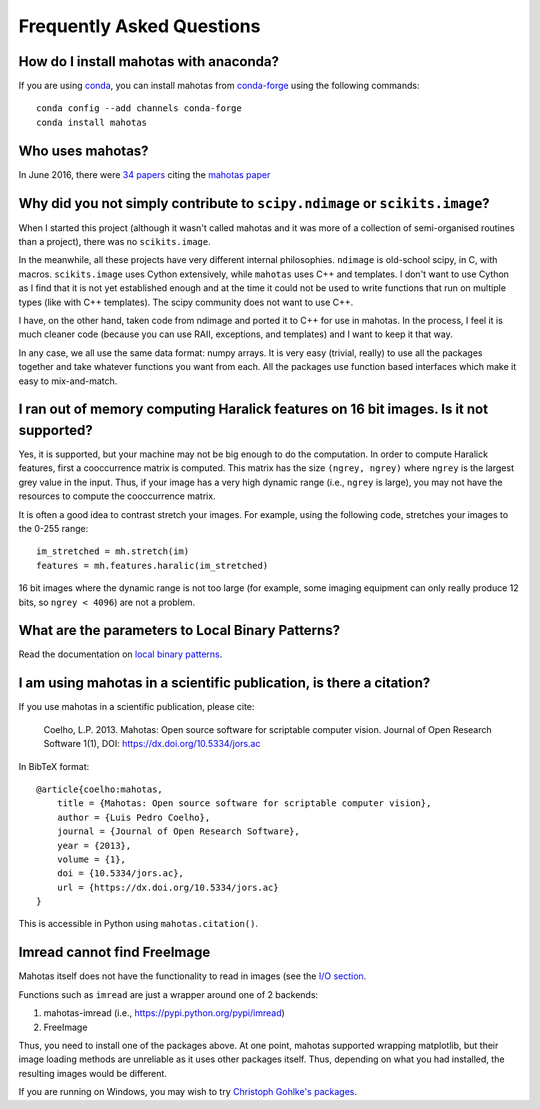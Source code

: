 ==========================
Frequently Asked Questions
==========================

How do I install mahotas with anaconda?
~~~~~~~~~~~~~~~~~~~~~~~~~~~~~~~~~~~~~~~

If you are using `conda <https://anaconda.org/>`__, you can
install mahotas from `conda-forge
<https://conda-forge.github.io/>`__ using the following
commands::

    conda config --add channels conda-forge
    conda install mahotas

Who uses mahotas?
~~~~~~~~~~~~~~~~~

In June 2016, there were `34 papers
<https://scholar.google.com/scholar?as_sdt=1,5&hl=en&sciodt=0,5&cites=18199654681754783804&scipsc=>`__
citing the `mahotas paper
<https://dx.doi.org/10.5334/jors.ac>`__

Why did you not simply contribute to ``scipy.ndimage`` or ``scikits.image``?
~~~~~~~~~~~~~~~~~~~~~~~~~~~~~~~~~~~~~~~~~~~~~~~~~~~~~~~~~~~~~~~~~~~~~~~~~~~~

When I started this project (although it wasn't called mahotas and it was more
of a collection of semi-organised routines than a project), there was no
``scikits.image``.

In the meanwhile, all these projects have very different internal philosophies.
``ndimage`` is old-school scipy, in C, with macros. ``scikits.image`` uses
Cython extensively, while ``mahotas`` uses C++ and templates. I don't want to
use Cython as I find that it is not yet established enough and at the time it
could not be used to write functions that run on multiple types (like with C++
templates). The scipy community does not want to use C++.

I have, on the other hand, taken code from ndimage and ported it to C++ for use
in mahotas. In the process, I feel it is much cleaner code (because you can use
RAII, exceptions, and templates) and I want to keep it that way.

In any case, we all use the same data format: numpy arrays. It is very easy
(trivial, really) to use all the packages together and take whatever functions
you want from each. All the packages use function based interfaces which make
it easy to mix-and-match.

I ran out of memory computing Haralick features on 16 bit images. Is it not supported?
~~~~~~~~~~~~~~~~~~~~~~~~~~~~~~~~~~~~~~~~~~~~~~~~~~~~~~~~~~~~~~~~~~~~~~~~~~~~~~~~~~~~~~

Yes, it is supported, but your machine may not be big enough to do the
computation. In order to compute Haralick features, first a cooccurrence matrix
is computed. This matrix has the size ``(ngrey, ngrey)`` where ``ngrey`` is the
largest grey value in the input. Thus, if your image has a very high dynamic
range (i.e., ``ngrey`` is large), you may not have the resources to compute the
cooccurrence matrix.

It is often a good idea to contrast stretch your images. For example, using the
following code, stretches your images to the 0-255 range::

    im_stretched = mh.stretch(im)
    features = mh.features.haralic(im_stretched)

16 bit images where the dynamic range is not too large (for example, some
imaging equipment can only really produce 12 bits, so ``ngrey < 4096``) are not
a problem.

What are the parameters to Local Binary Patterns?
~~~~~~~~~~~~~~~~~~~~~~~~~~~~~~~~~~~~~~~~~~~~~~~~~

Read the documentation on `local binary patterns <lbp.html>`__.

I am using mahotas in a scientific publication, is there a citation?
~~~~~~~~~~~~~~~~~~~~~~~~~~~~~~~~~~~~~~~~~~~~~~~~~~~~~~~~~~~~~~~~~~~~

If you use mahotas in a scientific publication, please cite:

    Coelho, L.P. 2013. Mahotas: Open source software for scriptable computer
    vision. Journal of Open Research Software 1(1), DOI:
    https://dx.doi.org/10.5334/jors.ac

In BibTeX format::

    @article{coelho:mahotas,
        title = {Mahotas: Open source software for scriptable computer vision},
        author = {Luis Pedro Coelho},
        journal = {Journal of Open Research Software},
        year = {2013},
        volume = {1},
        doi = {10.5334/jors.ac},
        url = {https://dx.doi.org/10.5334/jors.ac}
    }

This is accessible in Python using ``mahotas.citation()``.

Imread cannot find FreeImage
~~~~~~~~~~~~~~~~~~~~~~~~~~~~

Mahotas itself does not have the functionality to read in images (see the `I/O
section <io.html>`__.

Functions such as ``imread`` are just a wrapper around one of 2 backends:

1. mahotas-imread (i.e., https://pypi.python.org/pypi/imread)
2. FreeImage

Thus, you need to install one of the packages above. At one point, mahotas
supported wrapping matplotlib, but their image loading methods are unreliable
as it uses other packages itself.  Thus, depending on what you had installed,
the resulting images would be different.

If you are running on Windows, you may wish to try `Christoph Gohlke's packages
<https://www.lfd.uci.edu/~gohlke/pythonlibs/#mahotas>`__.

